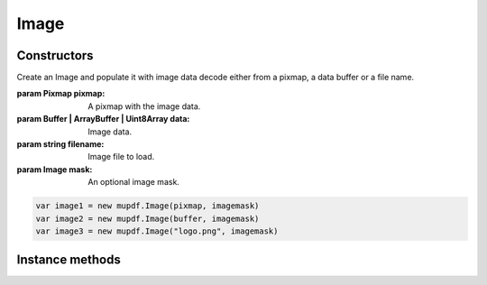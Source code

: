 .. default-domain:: js

.. highlight:: javascript

Image
=====

Constructors
------------

.. class::
	Image(pixmap, mask)
	Image(data, mask)
	Image(filename, mask)

	Create an Image and populate it with image data decode either from a pixmap,
	a data buffer or a file name.

	:param Pixmap pixmap: A pixmap with the image data.
	:param Buffer | ArrayBuffer | Uint8Array data: Image data.
	:param string filename: Image file to load.
	:param Image mask: An optional image mask.

	.. code-block::

		var image1 = new mupdf.Image(pixmap, imagemask)
		var image2 = new mupdf.Image(buffer, imagemask)
		var image3 = new mupdf.Image("logo.png", imagemask)

Instance methods
----------------

.. method:: Image.prototype.getWidth()

	Get the image width in pixels.

	:returns: number

	.. code-block::

		var width = image.getWidth()

.. method:: Image.prototype.getHeight()

	Get the image height in pixels.

	:returns: number

	.. code-block::

		var height = image.getHeight()

.. method:: Image.prototype.getXResolution()

	Returns the x resolution for the `Image` in dots per inch.

	:returns: number

	.. code-block::

		var xRes = image.getXResolution()

.. method:: Image.prototype.getYResolution()

	Returns the y resolution for the `Image` in dots per inch.

	:returns: number

	.. code-block::

		var yRes = image.getYResolution()

.. method:: Image.prototype.getColorSpace()

	Returns the `ColorSpace` for the `Image`.

	:returns: `ColorSpace`

	.. code-block::

		var cs = image.getColorSpace()

.. method:: Image.prototype.getNumberOfComponents()

	Number of colors; plus one if an alpha channel is present.

	:returns: number

	.. code-block::

		var num = image.getNumberOfComponents()

.. method:: Image.prototype.getBitsPerComponent()

	Returns the number of bits per component.

	:returns: number

	.. code-block::

		var bits = image.getBitsPerComponent()

.. method:: Image.prototype.getImageMask()

	Returns *true* if this image is an image mask.

	:returns: boolean

	.. code-block::

		var hasMask = image.getImageMask()

.. method:: Image.prototype.getMask()

	Get another `Image` used as a mask for this one.

	:returns: `Image` | null

	.. code-block::

		var mask = image.getMask()

.. method:: Image.prototype.getInterpolate()

	|only_mutool|

	Returns whether interpolation was used during decoding.

	:returns: boolean

	.. code-block:: javascript

		var interpolate = image.getInterpolate()

.. method:: Image.prototype.getColorKey()

	|only_mutool|

	Returns an array with ``2 * getNumberOfComponents()`` integers
	for an image with color key masking, or ``null`` if masking is
	not used. Each pair of integers define an interval, and
	component values within those intervals are not painted.

	:returns: Array of number | null

	.. code-block:: javascript

		var result = image.getColorKey()

.. method:: Image.prototype.getDecode()

	|only_mutool|

	Returns an array with ``2 * getNumberOfComponents()`` numbers
	for an image with color mapping, or ``null`` if mapping is not
	used. Each pair of numbers define the lower and upper values to
	which the component values are mapped linearly.

	:returns: Array of number | null

	.. code-block:: javascript

		var arr = image.getDecode()

.. method:: Image.prototype.getOrientation()

	|only_mutool|

	Returns the orientation of the image.

	:returns: number

	.. code-block:: javascript

		var orientation = image.getOrientation()

.. method:: Image.prototype.setOrientation(orientation)

	|only_mutool|

	Set the image orientation to the given orientation.

	:param number orientation:
		Orientation value described in this table:

		======= ===========
		Value	Description
		======= ===========
		0	Undefined
		1	0 degree ccw rotation. (Exif = 1)
		2	90 degree ccw rotation. (Exit = 8)
		3	180 degree ccw rotation. (Exif = 3)
		4	270 degree ccw rotation. (Exif = 6)
		5	flip on X. (Exif = 2)
		6	flip on X, then rotate ccw by 90 degrees. (Exif = 5)
		7	flip on X, then rotate ccw by 180 degrees. (Exif = 4)
		4	flip on X, then rotate ccw by 270 degrees. (Exif = 7)
		======= ===========

.. method:: Image.prototype.toPixmap(scaledWidth, scaledHeight)

	Create a `Pixmap` from this image. The ``scaledWidth`` and
	``scaledHeight`` arguments are optional, but may be used to decode a
	down-scaled `Pixmap`.

	:param number scaledWidth:
	:param number scaledHeight:

	:returns: `Pixmap`

	.. code-block:: javascript

		var pixmap = image.toPixmap()
		var scaledPixmap = image.toPixmap(100, 100)
